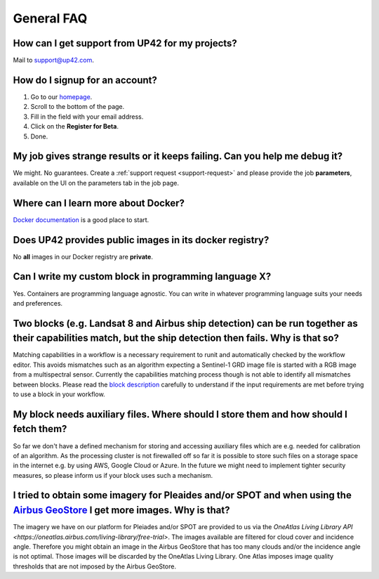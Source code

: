 General FAQ
===========

.. _support-request:

How can I get support from UP42 for my projects?
------------------------------------------------

Mail to `support@up42.com <mailto:support%20@up42.com>`__.

How do I signup for an account?
-------------------------------

1. Go to our `homepage <https://up42.com>`__.
2. Scroll to the bottom of the page.
3. Fill in the field with your email address.
4. Click on the **Register for Beta**.
5. Done.

My job gives strange results or it keeps failing. Can you help me debug it?
-------------------------------------------------------------------------------------

We might. No guarantees. Create a :ref:`support request <support-request>` and please provide the job **parameters**, available on the UI on the parameters tab in the job page.

Where can I learn more about Docker?
------------------------------------

`Docker documentation <https://docs.docker.com>`__ is a good place to
start.

Does UP42 provides public images in its docker registry?
--------------------------------------------------------

No **all** images in our Docker registry are **private**.

Can I write my custom block in programming language X?
------------------------------------------------------

Yes. Containers are programming language agnostic. You can write in
whatever programming language suits your needs and preferences.

Two blocks (e.g. Landsat 8 and Airbus ship detection) can be run together as their capabilities match, but the ship detection then fails. Why is that so?
---------------------------------------------------------------------------------------------------------------------------------------------------------

Matching capabilities in a workflow is a necessary requirement to runit
and automatically checked by the workflow editor. This avoids mismatches
such as an algorithm expecting a Sentinel-1 GRD image file is started
with a RGB image from a multispectral sensor. Currently the capabilities
matching process though is not able to identify all mismatches between
blocks. Please read the `block
description <https://docs.up42.com/specifications/capabilities.html#block-capabilities>`__
carefully to understand if the input requirements are met before trying
to use a block in your workflow.
   
My block needs auxiliary files. Where should I store them and how should I fetch them?
--------------------------------------------------------------------------------------
So far we don't have a defined mechanism for storing and accessing auxiliary files which are e.g. needed for
calibration of an algorithm. As the processing cluster is not firewalled off so far it is possible to store such files
on a storage space in the internet e.g. by using AWS, Google Cloud or Azure. In the future we might need to implement
tighter security measures, so please inform us if your block uses such a mechanism.

I tried to obtain some imagery for Pleaides and/or SPOT and when using the `Airbus GeoStore <https://www.intelligence-airbusds.com/geostore/>`__ I get more images. Why is that?
--------------------------------------------------------------------------------------------------------------------------------------------------------------------------------

The imagery we have on our platform for Pleiades and/or SPOT are
provided to us via the `OneAtlas Living Library API <https://oneatlas.airbus.com/living-library/free-trial>`.  The images
available are filtered for cloud cover and incidence angle. Therefore you might obtain an image in the Airbus GeoStore that has too many
clouds and/or the incidence angle is not optimal. Those images will be discarded by the OneAtlas Living Library. One Atlas imposes image quality thresholds that are
not imposed by the Airbus GeoStore.


.. raw:: html

   <!-- 
   Local Variables:
   eval: (auto-fill-mode 0) 
   eval: (visual-line-mode 1)
   End:
   -->
